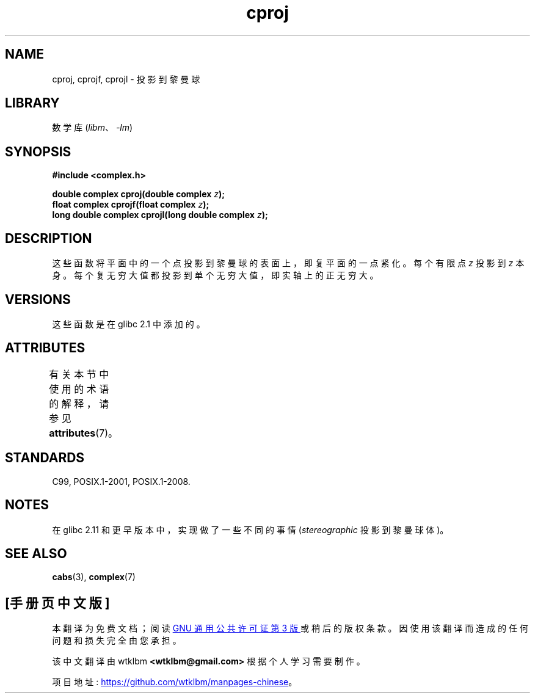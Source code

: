 .\" -*- coding: UTF-8 -*-
'\" t
.\" Copyright 2002 Walter Harms (walter.harms@informatik.uni-oldenburg.de)
.\"
.\" SPDX-License-Identifier: GPL-1.0-or-later
.\"
.\"*******************************************************************
.\"
.\" This file was generated with po4a. Translate the source file.
.\"
.\"*******************************************************************
.TH cproj 3 2022\-12\-15 "Linux man\-pages 6.03" 
.SH NAME
cproj, cprojf, cprojl \- 投影到黎曼球
.SH LIBRARY
数学库 (\fIlibm\fP、\fI\-lm\fP)
.SH SYNOPSIS
.nf
\fB#include <complex.h>\fP
.PP
\fBdouble complex cproj(double complex \fP\fIz\fP\fB);\fP
\fBfloat complex cprojf(float complex \fP\fIz\fP\fB);\fP
\fBlong double complex cprojl(long double complex \fP\fIz\fP\fB);\fP
.fi
.SH DESCRIPTION
这些函数将平面中的一个点投影到黎曼球的表面上，即复平面的一点紧化。 每个有限点 \fIz\fP 投影到 \fIz\fP 本身。
每个复无穷大值都投影到单个无穷大值，即实轴上的正无穷大。
.SH VERSIONS
这些函数是在 glibc 2.1 中添加的。
.SH ATTRIBUTES
有关本节中使用的术语的解释，请参见 \fBattributes\fP(7)。
.ad l
.nh
.TS
allbox;
lbx lb lb
l l l.
Interface	Attribute	Value
T{
\fBcproj\fP(),
\fBcprojf\fP(),
\fBcprojl\fP()
T}	Thread safety	MT\-Safe
.TE
.hy
.ad
.sp 1
.SH STANDARDS
C99, POSIX.1\-2001, POSIX.1\-2008.
.SH NOTES
.\" http://sources.redhat.com/bugzilla/show_bug.cgi?id=10401
在 glibc 2.11 和更早版本中，实现做了一些不同的事情 (\fIstereographic\fP 投影到黎曼球体)。
.SH "SEE ALSO"
\fBcabs\fP(3), \fBcomplex\fP(7)
.PP
.SH [手册页中文版]
.PP
本翻译为免费文档；阅读
.UR https://www.gnu.org/licenses/gpl-3.0.html
GNU 通用公共许可证第 3 版
.UE
或稍后的版权条款。因使用该翻译而造成的任何问题和损失完全由您承担。
.PP
该中文翻译由 wtklbm
.B <wtklbm@gmail.com>
根据个人学习需要制作。
.PP
项目地址:
.UR \fBhttps://github.com/wtklbm/manpages-chinese\fR
.ME 。
